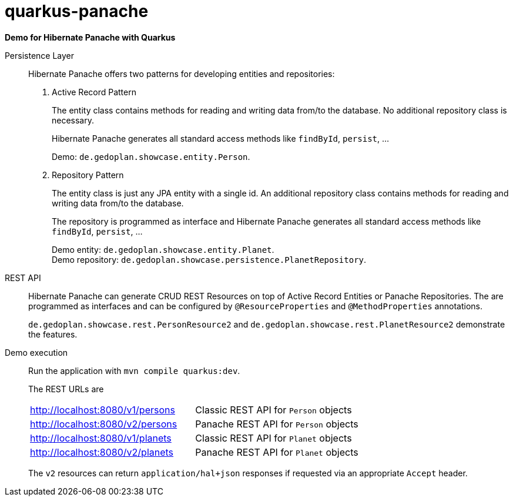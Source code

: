 = quarkus-panache

*Demo for Hibernate Panache with Quarkus*

Persistence Layer::
Hibernate Panache offers two patterns for developing entities and repositories:
+
. Active Record Pattern
+
The entity class contains methods for reading and writing data from/to the database. No additional repository class is necessary.
+
Hibernate Panache generates all standard access methods like `findById`, `persist`, ...
+
Demo: `de.gedoplan.showcase.entity.Person`.
+
. Repository Pattern
+
The entity class is just any JPA entity with a single id. An additional repository class contains methods for reading and writing data from/to the database.
+
The repository is programmed as interface and Hibernate Panache generates all standard access methods like `findById`, `persist`, ...
+
Demo entity: `de.gedoplan.showcase.entity.Planet`. +
Demo repository: `de.gedoplan.showcase.persistence.PlanetRepository`.

REST API::
+
Hibernate Panache can generate CRUD REST Resources on top of Active Record Entities or Panache Repositories. The are programmed as interfaces and can be configured by `@ResourceProperties` and `@MethodProperties` annotations.
+
`de.gedoplan.showcase.rest.PersonResource2` and `de.gedoplan.showcase.rest.PlanetResource2` demonstrate the features.

Demo execution::
+
Run the application with `mvn compile quarkus:dev`.
+
The REST URLs are
+
|====
|http://localhost:8080/v1/persons|Classic REST API for `Person` objects
|http://localhost:8080/v2/persons|Panache REST API for `Person` objects
|http://localhost:8080/v1/planets|Classic REST API for `Planet` objects
|http://localhost:8080/v2/planets|Panache REST API for `Planet` objects
|====
+
The `v2` resources can return `application/hal+json` responses if requested via an appropriate `Accept` header.
